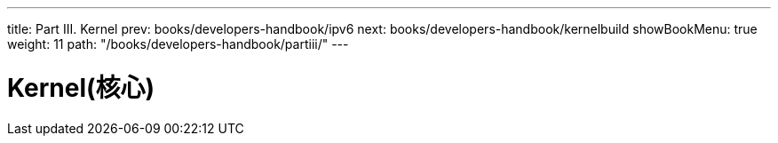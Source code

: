 ---
title: Part III. Kernel
prev: books/developers-handbook/ipv6
next: books/developers-handbook/kernelbuild
showBookMenu: true
weight: 11
path: "/books/developers-handbook/partiii/"
---

[[kernel]]
= Kernel(核心)
